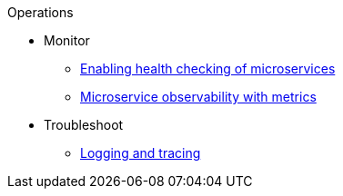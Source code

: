 .Operations

* Monitor
** xref:health-check-microservices.adoc[Enabling health checking of microservices]
** xref:microservice_observability_metrics.adoc[Microservice observability with metrics]

* Troubleshoot
** xref:logging.adoc[Logging and tracing]

